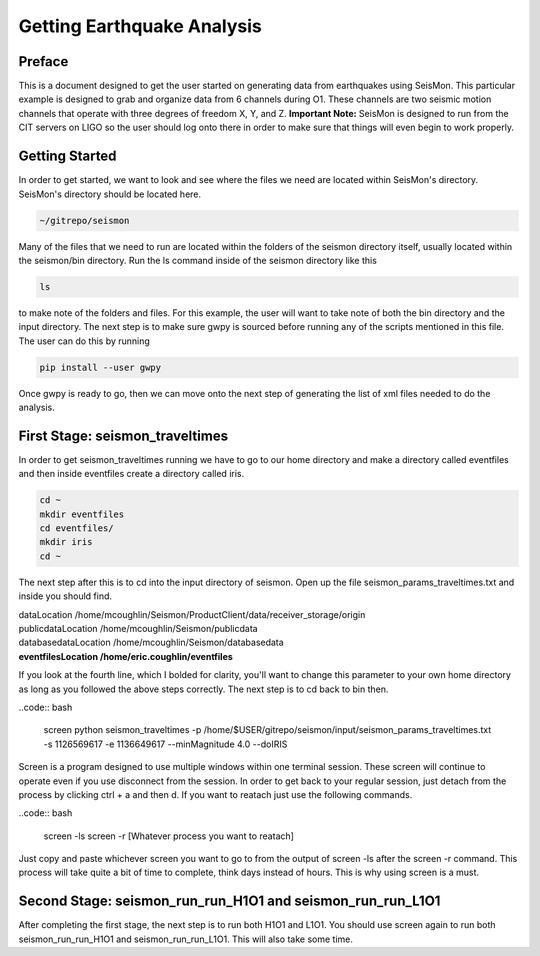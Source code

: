 ===========================
Getting Earthquake Analysis
===========================

Preface
-------
This is a document designed to get the user started on generating data from earthquakes using SeisMon. This particular example is designed to grab and organize data from 6 channels during O1. These channels are two seismic motion channels that operate with three degrees of freedom X, Y, and Z. **Important Note:** SeisMon is designed to run from the CIT servers on LIGO so the user should log onto there in order to make sure that things will even begin to work properly.

Getting Started
---------------

In order to get started, we want to look and see where the files we need are located within SeisMon's directory. SeisMon's directory should be located here.

.. code:: bash

   ~/gitrepo/seismon

Many of the files that we need to run are located within the folders of the seismon directory itself, usually located within the seismon/bin directory. Run the ls command inside of the seismon directory like this

.. code:: bash

   ls

to make note of the folders and files. For this example, the user will want to take note of both the bin directory and the input directory. The next step is to make sure gwpy is sourced before running any of the scripts mentioned in this file. The user can do this by running 

.. code:: bash

   pip install --user gwpy

Once gwpy is ready to go, then we can move onto the next step of generating the list of xml files needed to do the analysis.

First Stage: seismon_traveltimes
--------------------------------

In order to get seismon_traveltimes running we have to go to our home directory and make a directory called eventfiles and then inside eventfiles create a directory called iris.

.. code:: bash

   cd ~
   mkdir eventfiles
   cd eventfiles/
   mkdir iris
   cd ~

The next step after this is to cd into the input directory of seismon. Open up the file seismon_params_traveltimes.txt and inside you should find. 

| dataLocation /home/mcoughlin/Seismon/ProductClient/data/receiver_storage/origin
| publicdataLocation /home/mcoughlin/Seismon/publicdata
| databasedataLocation /home/mcoughlin/Seismon/databasedata
| **eventfilesLocation /home/eric.coughlin/eventfiles**

If you look at the fourth line, which I bolded for clarity, you'll want to change this parameter to your own home directory as long as you followed the above steps correctly.
The next step is to cd back to bin then.

..code:: bash 

  screen
  python seismon_traveltimes -p /home/$USER/gitrepo/seismon/input/seismon_params_traveltimes.txt -s 1126569617 -e 1136649617 --minMagnitude 4.0 --doIRIS

Screen is a program designed to use multiple windows within one terminal session. These screen will continue to operate even if you use disconnect from the session. In order to get back to your regular session, just detach from the process by clicking ctrl + a and then d. If you want to reatach just use the following commands.

..code:: bash 

  screen -ls
  screen -r [Whatever process you want to reatach]

Just copy and paste whichever screen you want to go to from the output of screen -ls after the screen -r command.
This process will take quite a bit of time to complete, think days instead of hours. This is why using screen is a must.

Second Stage: seismon_run_run_H1O1 and seismon_run_run_L1O1
-----------------------------------------------------------

After completing the first stage, the next step is to run both H1O1 and L1O1. 
You should use screen again to run both seismon_run_run_H1O1 and seismon_run_run_L1O1.
This will also take some time.
